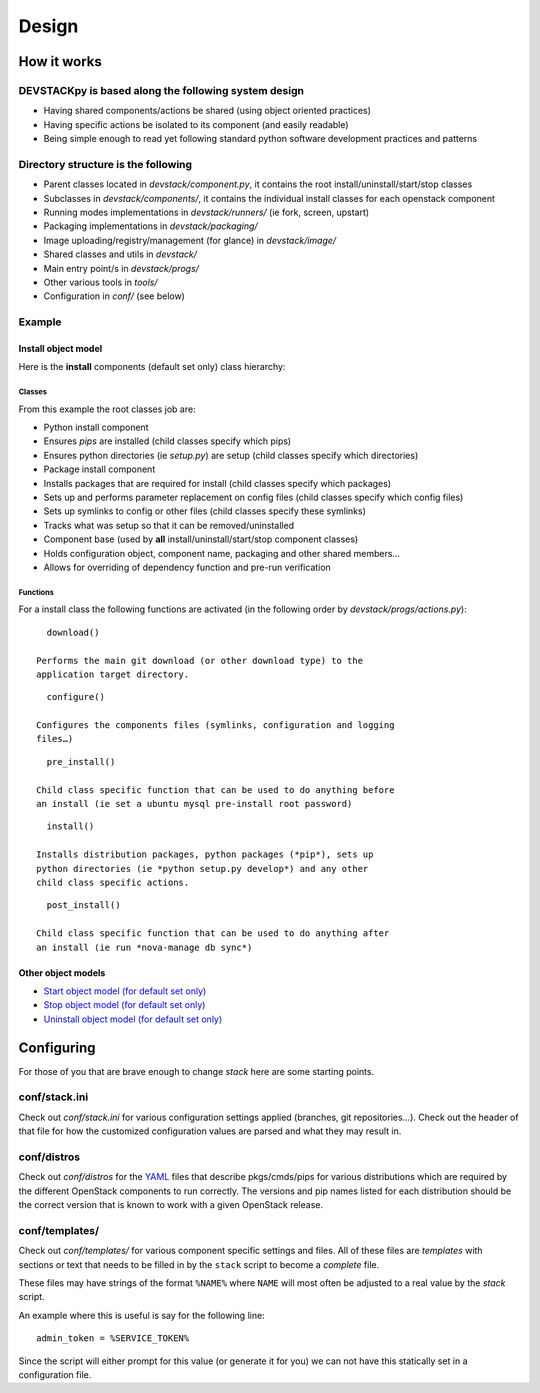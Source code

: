 ========
Design
========

How it works
------------

DEVSTACKpy is based along the following system design
~~~~~~~~~~~~~~~~~~~~~~~~~~~~~~~~~~~~~~~~~~~~~~~~~~~~~

-  Having shared components/actions be shared (using object oriented
   practices)
-  Having specific actions be isolated to its component (and easily
   readable)
-  Being simple enough to read yet following standard python software
   development practices and patterns

Directory structure is the following
~~~~~~~~~~~~~~~~~~~~~~~~~~~~~~~~~~~~

-  Parent classes located in *devstack/component.py*, it contains the
   root install/uninstall/start/stop classes
-  Subclasses in *devstack/components/*, it contains the individual
   install classes for each openstack component
-  Running modes implementations in *devstack/runners/* (ie fork,
   screen, upstart)
-  Packaging implementations in *devstack/packaging/*
-  Image uploading/registry/management (for glance) in *devstack/image/*
-  Shared classes and utils in *devstack/*
-  Main entry point/s in *devstack/progs/*
-  Other various tools in *tools/*
-  Configuration in *conf/* (see below)

Example
~~~~~~~

Install object model
^^^^^^^^^^^^^^^^^^^^

Here is the **install** components (default set only) class hierarchy:

.. figure:: http://farm8.staticflickr.com/7043/6894250521_d882b770d1_o.png
   :align: center

Classes
'''''''

From this example the root classes job are:

-  Python install component
-  Ensures *pips* are installed (child classes specify which pips)
-  Ensures python directories (ie *setup.py*) are setup (child classes
   specify which directories)
-  Package install component
-  Installs packages that are required for install (child classes
   specify which packages)
-  Sets up and performs parameter replacement on config files (child
   classes specify which config files)
-  Sets up symlinks to config or other files (child classes specify
   these symlinks)
-  Tracks what was setup so that it can be removed/uninstalled
-  Component base (used by **all** install/uninstall/start/stop
   component classes)
-  Holds configuration object, component name, packaging and other
   shared members…
-  Allows for overriding of dependency function and pre-run verification

Functions
'''''''''

For a install class the following functions are activated (in the
following order by *devstack/progs/actions.py*):

::

      download()

    Performs the main git download (or other download type) to the
    application target directory.

::

      configure()

    Configures the components files (symlinks, configuration and logging
    files…)

::

      pre_install()

    Child class specific function that can be used to do anything before
    an install (ie set a ubuntu mysql pre-install root password)

::

      install()

    Installs distribution packages, python packages (*pip*), sets up
    python directories (ie *python setup.py develop*) and any other
    child class specific actions.

::

      post_install()

    Child class specific function that can be used to do anything after
    an install (ie run *nova-manage db sync*)

Other object models
^^^^^^^^^^^^^^^^^^^

-  `Start object model (for default set only)`_
-  `Stop object model (for default set only)`_
-  `Uninstall object model (for default set only)`_

Configuring
-----------

For those of you that are brave enough to change *stack* here are some
starting points.

conf/stack.ini
~~~~~~~~~~~~~~

Check out *conf/stack.ini* for various configuration settings applied
(branches, git repositories…). Check out the header of that file for how
the customized configuration values are parsed and what they may result
in.

conf/distros
~~~~~~~~~~~~

Check out *conf/distros* for the `YAML`_ files that describe
pkgs/cmds/pips for various distributions which are required by the
different OpenStack components to run correctly. The versions and pip
names listed for each distribution should be the correct version that is
known to work with a given OpenStack release.

conf/templates/
~~~~~~~~~~~~~~~

Check out *conf/templates/* for various component specific settings and
files. All of these files are *templates* with sections or text that
needs to be filled in by the ``stack`` script to become a *complete*
file.

These files may have strings of the format ``%NAME%`` where ``NAME``
will most often be adjusted to a real value by the *stack* script.

An example where this is useful is say for the following line:

::

       admin_token = %SERVICE_TOKEN% 

Since the script will either prompt for this value (or generate it for
you) we can not have this statically set in a configuration file.

.. _Start object model (for default set only): http://farm8.staticflickr.com/7046/6894981327_a583bcb4fc_o.png
.. _Stop object model (for default set only): http://farm8.staticflickr.com/7059/6894981341_e6d4901b20_o.png
.. _Uninstall object model (for default set only): http://farm8.staticflickr.com/7177/6894981357_fef65b28d3_o.png
.. _YAML: http://yaml.org/